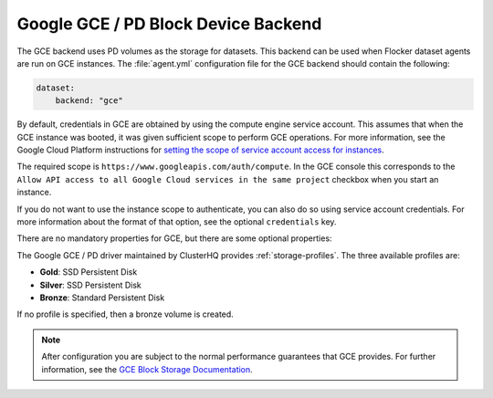 .. _gce-dataset-backend:

=====================================
Google GCE / PD Block Device Backend 
=====================================

.. begin-body

The GCE backend uses PD volumes as the storage for datasets.
This backend can be used when Flocker dataset agents are run on GCE instances.
The :file:`agent.yml` configuration file for the GCE backend should contain the following:

.. code-block:: yaml

   dataset:
       backend: "gce"

By default, credentials in GCE are obtained by using the compute engine service
account.
This assumes that when the GCE instance was booted, it was given sufficient scope to perform GCE operations.
For more information, see the Google Cloud Platform instructions for `setting the scope of service account access for instances <https://cloud.google.com/compute/docs/authentication#using>`_.

The required scope is ``https://www.googleapis.com/auth/compute``.
In the GCE console this corresponds to the ``Allow API access to all Google Cloud services in the same project`` checkbox when you start an instance.

If you do not want to use the instance scope to authenticate, you can also do
so using service account credentials.
For more information about the format of that option, see the optional ``credentials`` key.

There are no mandatory properties for GCE, but there are some optional
properties:

.. option:: project

   The GCE project that the backend should execute operations within.
   In general, this should be the same as the project that the instance running the code is in.
   For that reason, if it is unspecified it defaults to the project as returned from the `GCE Metadata server <https://cloud.google.com/compute/docs/metadata>`_.

   This is sometimes specified for testing purposes when a driver is being constructed on a node that is not on GCE.

.. option:: zone

   The GCE zone (such as ``us-central1-f``) that the backend should execute operations within.
   In general, this should be the same as the zone that the instance running the code is in.
   For that reason, if it is unspecified it defaults to the zone as returned from the `GCE Metadata server <https://cloud.google.com/compute/docs/metadata>`_.

   This is sometimes specified for testing purposes when a driver is being constructed on a node that is not on GCE.

.. option:: credentials

   If the credentials parameter is specified, then the GCE driver will use the given service account credentials rather than the instance's compute engine credentials and scope to authenticate with GCE.

   This requires that you create a separate `OAuth Service Account <https://developers.google.com/identity/protocols/OAuth2ServiceAccount>`_.
   When you create a service account in the GCE console you are prompted to download a JSON blob with your credentials.
   This option should have precisely the content of that JSON blob.
   For convenience, since JSON is valid YAML, you can copy the contents of the file directly into your YAML configuration.

The Google GCE / PD driver maintained by ClusterHQ provides :ref:`storage-profiles`.
The three available profiles are:

* **Gold**: SSD Persistent Disk
* **Silver**: SSD Persistent Disk
* **Bronze**: Standard Persistent Disk

If no profile is specified, then a bronze volume is created. 

.. note::
	After configuration you are subject to the normal performance guarantees that GCE provides.
	For further information, see the `GCE Block Storage Documentation <https://cloud.google.com/compute/docs/disks/>`_.

.. end-body
